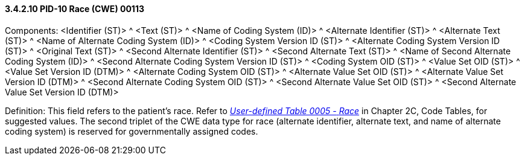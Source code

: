 ==== *3.4.2.10* PID-10 Race (CWE) 00113

Components: <Identifier (ST)> ^ <Text (ST)> ^ <Name of Coding System (ID)> ^ <Alternate Identifier (ST)> ^ <Alternate Text (ST)> ^ <Name of Alternate Coding System (ID)> ^ <Coding System Version ID (ST)> ^ <Alternate Coding System Version ID (ST)> ^ <Original Text (ST)> ^ <Second Alternate Identifier (ST)> ^ <Second Alternate Text (ST)> ^ <Name of Second Alternate Coding System (ID)> ^ <Second Alternate Coding System Version ID (ST)> ^ <Coding System OID (ST)> ^ <Value Set OID (ST)> ^ <Value Set Version ID (DTM)> ^ <Alternate Coding System OID (ST)> ^ <Alternate Value Set OID (ST)> ^ <Alternate Value Set Version ID (DTM)> ^ <Second Alternate Coding System OID (ST)> ^ <Second Alternate Value Set OID (ST)> ^ <Second Alternate Value Set Version ID (DTM)>

Definition: This field refers to the patient's race. Refer to file:///E:\V2\v2.9%20final%20Nov%20from%20Frank\V29_CH02C_Tables.docx#HL70005[_User-defined Table 0005 -_ _Race_] in Chapter 2C, Code Tables, for suggested values. The second triplet of the CWE data type for race (alternate identifier, alternate text, and name of alternate coding system) is reserved for governmentally assigned codes.

